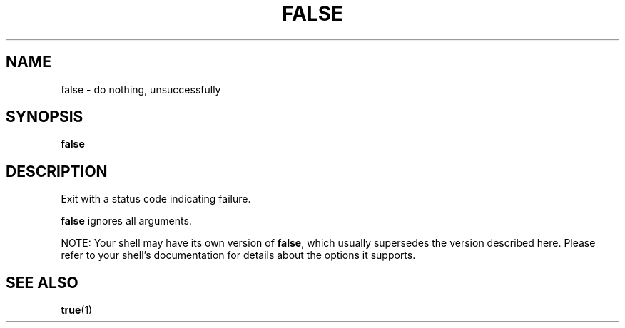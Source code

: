 .\" $Owl: Owl/packages/coreutils/false.1,v 1.4 2006/05/28 15:55:02 ldv Exp $
.TH FALSE "1" "8 May 2005" "Openwall Project" "User Commands"
.SH NAME
false \- do nothing, unsuccessfully
.SH SYNOPSIS
.B false
.SH DESCRIPTION
.PP
Exit with a status code indicating failure.
.PP
.B false
ignores all arguments.
.PP
NOTE: Your shell may have its own version of
.BR false ,
which usually supersedes the version described here.
Please refer to your shell's documentation for details about the options
it supports.
.SH SEE ALSO
.BR true (1)
